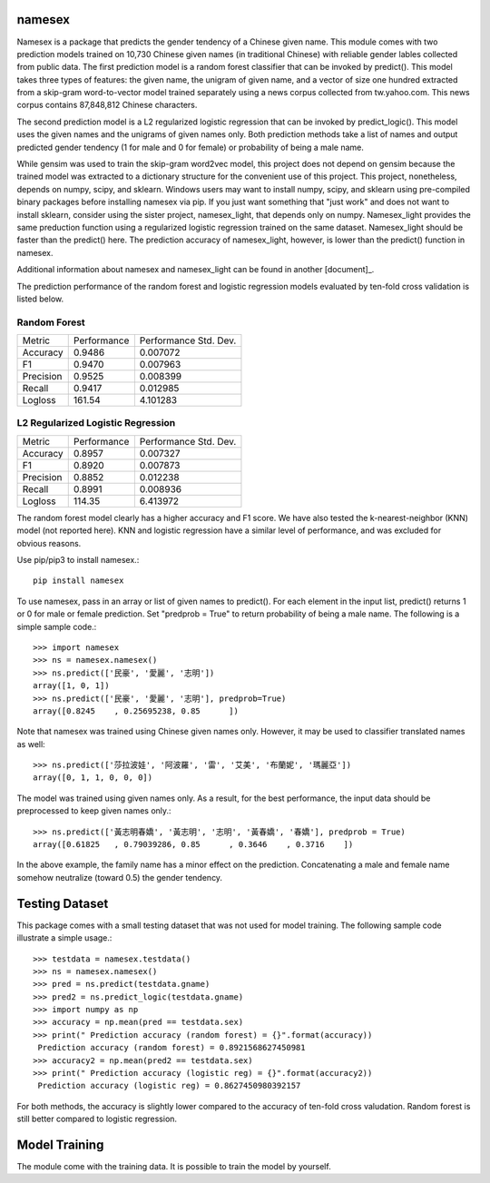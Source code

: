 namesex
-------

Namesex is a package that predicts the gender tendency of a Chinese given name. This module comes with two prediction models trained on 10,730 Chinese given names (in traditional Chinese) with reliable gender lables collected from public data. The first prediction model is a random forest classifier that can be invoked by predict(). This model takes three types of features: the given name, the unigram of given name, and a vector of size one hundred extracted from a skip-gram word-to-vector model trained separately using a news corpus collected from tw.yahoo.com. This news corpus contains 87,848,812 Chinese characters.

The second prediction model is a L2 regularized logistic regression that can be invoked by predict_logic(). This model uses the given names and the unigrams of given names only. Both prediction methods take a list of names and output predicted gender tendency (1 for male and 0 for female) or probability of being a male name.

While gensim was used to train the skip-gram word2vec model, this project does not depend on gensim because the trained model was extracted to a dictionary structure for the convenient use of this project.  This project, nonetheless, depends on numpy, scipy, and sklearn. Windows users may want to install numpy, scipy, and sklearn using pre-compiled binary packages before installing namesex via pip. If you just want something that "just work" and does not want to install sklearn, consider using the sister project, namesex_light, that depends only on numpy. Namesex_light provides the same preduction function using a regularized logistic regression trained on the same dataset. Namesex_light should be faster than the predict() here. The prediction accuracy of namesex_light, however, is lower than the predict() function in namesex.

Additional information about namesex and namesex_light can be found in another [document]_.

.. [document]:https://github.com/hsinmin/namesex/blob/master/vignettee_namesex_exp1.ipynb

The prediction performance of the random forest and logistic regression models evaluated by ten-fold cross validation is listed below.


Random Forest
=============
========= =========== =====================
Metric    Performance Performance Std. Dev.
--------- ----------- ---------------------
Accuracy  0.9486      0.007072
F1        0.9470      0.007963
Precision 0.9525      0.008399
Recall    0.9417      0.012985
Logloss   161.54      4.101283
========= =========== =====================

L2 Regularized Logistic Regression
==================================

========= =========== =====================
Metric    Performance Performance Std. Dev.
--------- ----------- ---------------------
Accuracy  0.8957      0.007327
F1        0.8920      0.007873
Precision 0.8852      0.012238
Recall    0.8991      0.008936
Logloss   114.35      6.413972
========= =========== =====================

The random forest model clearly has a higher accuracy and F1 score. We have also tested the k-nearest-neighbor (KNN) model (not reported here). KNN and logistic regression have a similar level of performance, and was excluded for obvious reasons.

Use pip/pip3 to install namesex.::

    pip install namesex

To use namesex, pass in an array or list of given names to predict(). For each element in the input list, predict() returns 1 or 0 for male or female prediction. Set "predprob = True" to return probability of being a male name. The following is a simple sample code.::

    >>> import namesex
    >>> ns = namesex.namesex()
    >>> ns.predict(['民豪', '愛麗', '志明'])
    array([1, 0, 1])
    >>> ns.predict(['民豪', '愛麗', '志明'], predprob=True)
    array([0.8245    , 0.25695238, 0.85      ])

Note that namesex was trained using Chinese given names only. However, it may be used to classifier translated names as well::

    >>> ns.predict(['莎拉波娃', '阿波羅', '雷', '艾美', '布蘭妮', '瑪麗亞'])
    array([0, 1, 1, 0, 0, 0])

The model was trained using given names only. As a result, for the best performance, the input data should be preprocessed to keep given names only.::

    >>> ns.predict(['黃志明春嬌', '黃志明', '志明', '黃春嬌', '春嬌'], predprob = True)
    array([0.61825   , 0.79039286, 0.85      , 0.3646    , 0.3716    ])

In the above example, the family name has a minor effect on the prediction. Concatenating a male and female name somehow neutralize (toward 0.5) the gender tendency.

Testing Dataset
---------------

This package comes with a small testing dataset that was not used for model training. The following sample code illustrate a simple usage.::

    >>> testdata = namesex.testdata()
    >>> ns = namesex.namesex()
    >>> pred = ns.predict(testdata.gname)
    >>> pred2 = ns.predict_logic(testdata.gname)
    >>> import numpy as np
    >>> accuracy = np.mean(pred == testdata.sex)
    >>> print(" Prediction accuracy (random forest) = {}".format(accuracy))
     Prediction accuracy (random forest) = 0.8921568627450981
    >>> accuracy2 = np.mean(pred2 == testdata.sex)
    >>> print(" Prediction accuracy (logistic reg) = {}".format(accuracy2))
     Prediction accuracy (logistic reg) = 0.8627450980392157


For both methods, the accuracy is slightly lower compared to the accuracy of ten-fold cross valudation. Random forest is still better compared to logistic regression.


Model Training
--------------

The module come with the training data. It is possible to train the model by yourself.
